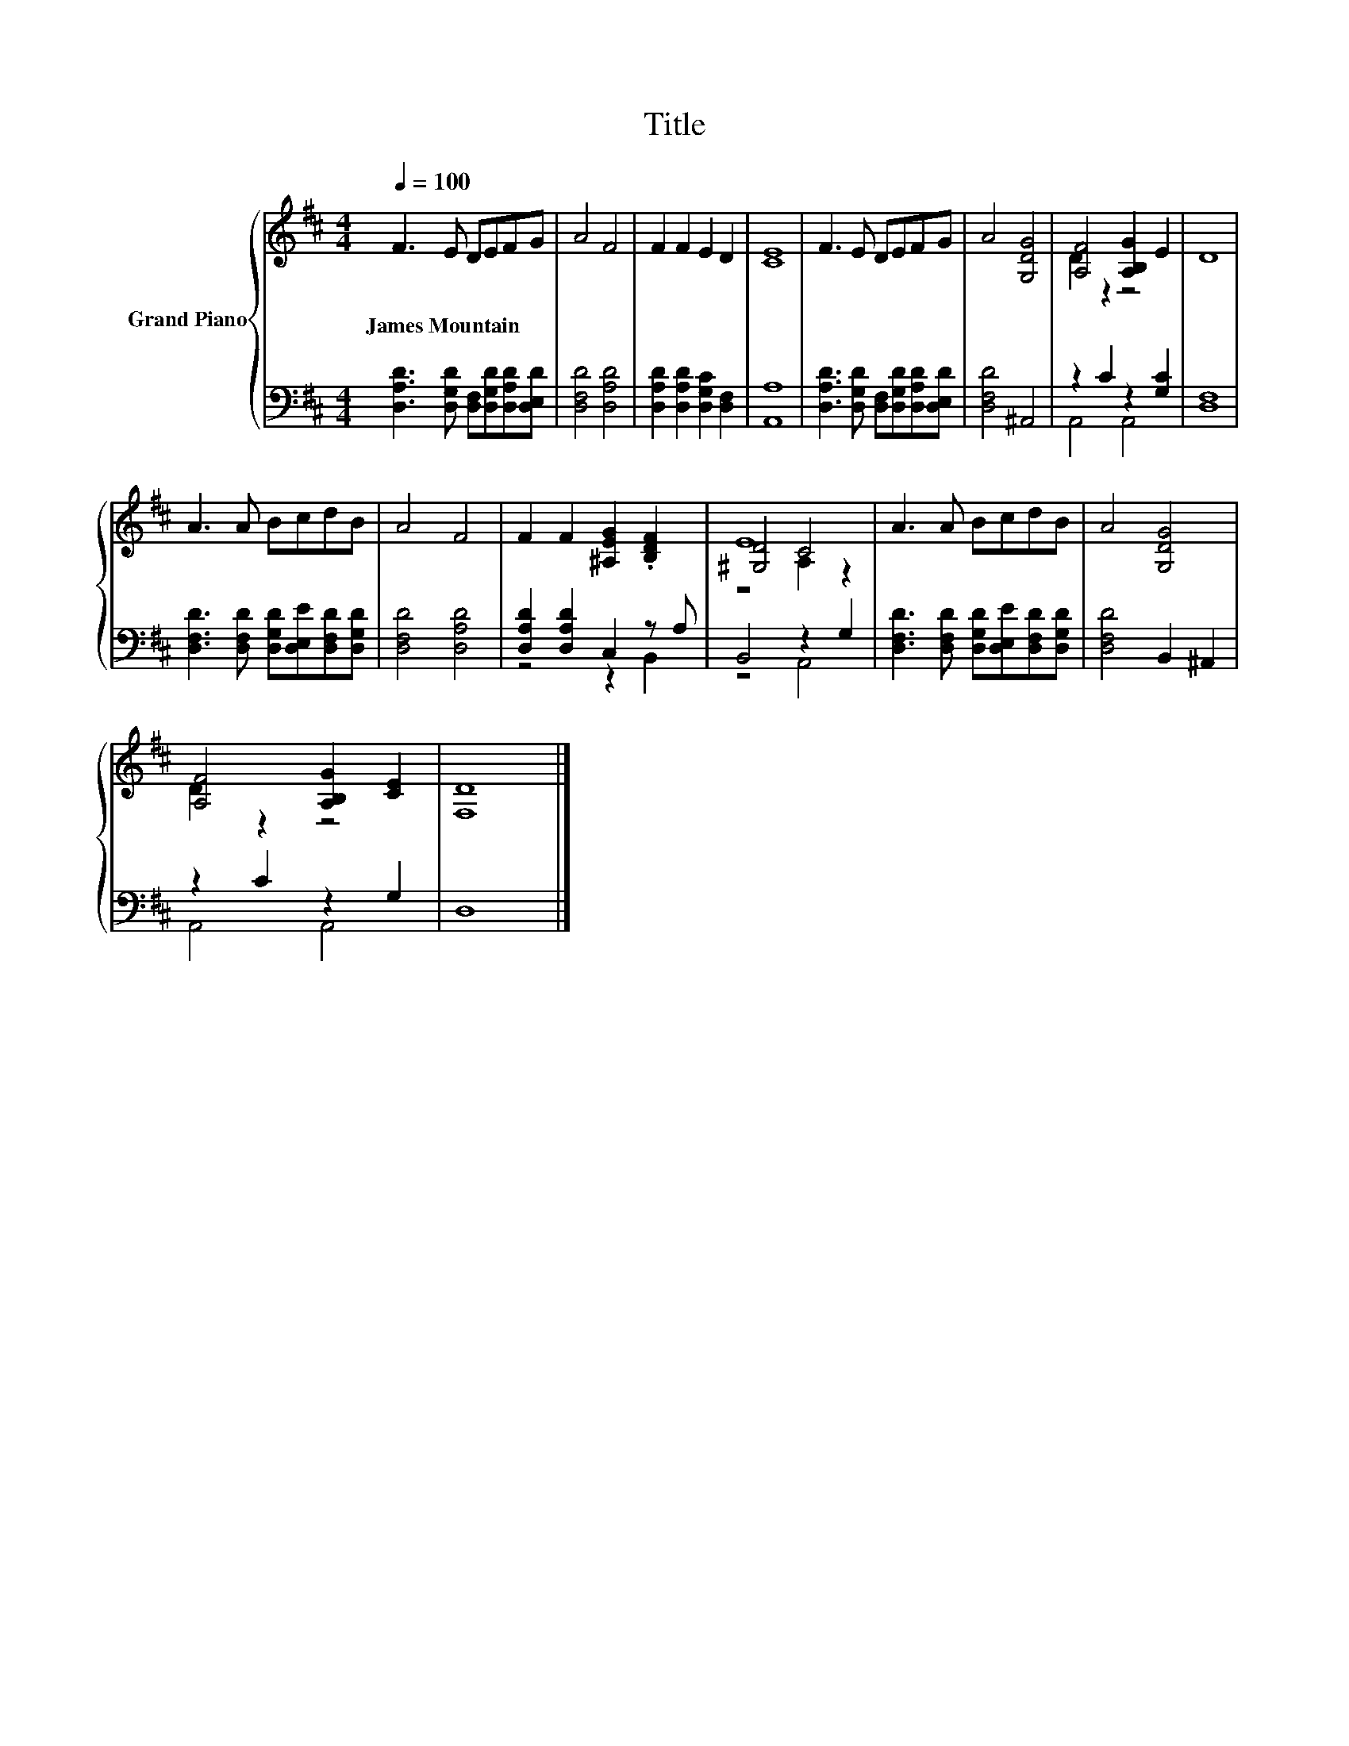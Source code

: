 X:1
T:Title
%%score { ( 1 3 5 ) | ( 2 4 ) }
L:1/8
Q:1/4=100
M:4/4
K:D
V:1 treble nm="Grand Piano"
V:3 treble 
V:5 treble 
V:2 bass 
V:4 bass 
V:1
 F3 E DEFG | A4 F4 | F2 F2 E2 D2 | [CE]8 | F3 E DEFG | A4 [G,DG]4 | [A,F]4 [A,B,G]2 E2 | D8 | %8
w: James~Mountain * * * * *||||||||
 A3 A BcdB | A4 F4 | F2 F2 [^A,EG]2 .[B,DF]2 | E8 | A3 A BcdB | A4 [G,DG]4 | %14
w: ||||||
 [A,F]4 [A,B,G]2 [CE]2 | [F,D]8 |] %16
w: ||
V:2
 [D,A,D]3 [D,G,D] [D,F,][D,G,D][D,A,D][D,E,D] | [D,F,D]4 [D,A,D]4 | %2
 [D,A,D]2 [D,A,D]2 [D,G,C]2 [D,F,]2 | [A,,A,]8 | [D,A,D]3 [D,G,D] [D,F,][D,G,D][D,A,D][D,E,D] | %5
 [D,F,D]4 ^A,,4 | z2 C2 z2 [G,C]2 | [D,F,]8 | [D,F,D]3 [D,F,D] [D,G,D][D,E,E][D,F,D][D,G,D] | %9
 [D,F,D]4 [D,A,D]4 | [D,A,D]2 [D,A,D]2 C,2 z A, | B,,4 z2 G,2 | %12
 [D,F,D]3 [D,F,D] [D,G,D][D,E,E][D,F,D][D,G,D] | [D,F,D]4 B,,2 ^A,,2 | z2 C2 z2 G,2 | D,8 |] %16
V:3
 x8 | x8 | x8 | x8 | x8 | x8 | D2 z2 z4 | x8 | x8 | x8 | x8 | [^G,D]4 C4 | x8 | x8 | D2 z2 z4 | %15
 x8 |] %16
V:4
 x8 | x8 | x8 | x8 | x8 | x8 | A,,4 A,,4 | x8 | x8 | x8 | z4 z2 B,,2 | z4 A,,4 | x8 | x8 | %14
 A,,4 A,,4 | x8 |] %16
V:5
 x8 | x8 | x8 | x8 | x8 | x8 | x8 | x8 | x8 | x8 | x8 | z4 A,2 z2 | x8 | x8 | x8 | x8 |] %16

